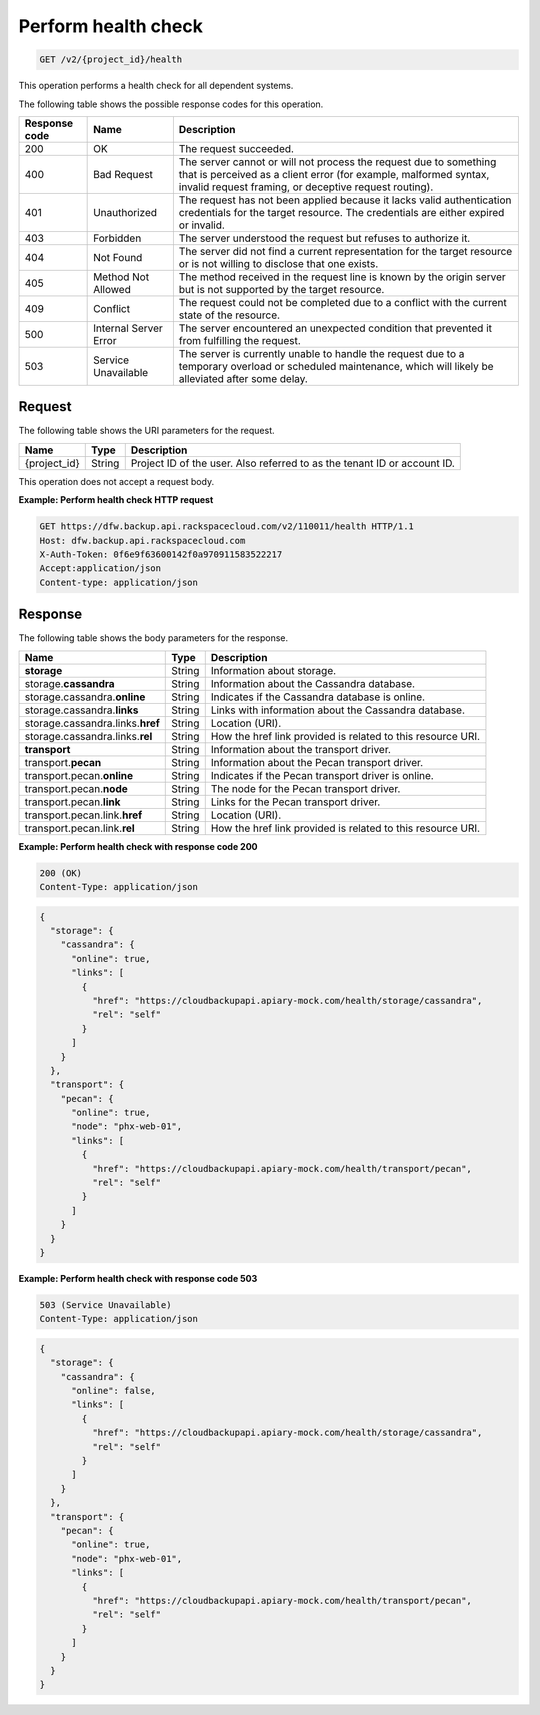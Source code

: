 
.. _get-health-check:

Perform health check
^^^^^^^^^^^^^^^^^^^^^^^^^^^^^^^^^^^^^^^^^^^^^^^^^^^^^^^^^^^^^^^^^^^^^^^^^^^^^^^^

.. code::

    GET /v2/{project_id}/health

This operation performs a health check for all dependent systems. 



The following table shows the possible response codes for this operation.

+---------------+-----------------+-----------------------------------------------------------+
|Response code  |Name             |Description                                                |
+===============+=================+===========================================================+
|200            | OK              | The request succeeded.                                    |
+---------------+-----------------+-----------------------------------------------------------+
|400            | Bad Request     | The server cannot or will not process the request         |
|               |                 | due to something that is perceived as a client error      |
|               |                 | (for example, malformed syntax, invalid request framing,  |
|               |                 | or deceptive request routing).                            |
+---------------+-----------------+-----------------------------------------------------------+
|401            | Unauthorized    | The request has not been applied because it lacks         |
|               |                 | valid authentication credentials for the target           |
|               |                 | resource. The credentials are either expired or invalid.  |
+---------------+-----------------+-----------------------------------------------------------+
|403            | Forbidden       | The server understood the request but refuses             |
|               |                 | to authorize it.                                          |
+---------------+-----------------+-----------------------------------------------------------+
|404            | Not Found       | The server did not find a current representation          |
|               |                 | for the target resource or is not willing to              |
|               |                 | disclose that one exists.                                 |
+---------------+-----------------+-----------------------------------------------------------+
|405            | Method Not      | The method received in the request line is                |
|               | Allowed         | known by the origin server but is not supported by        |
|               |                 | the target resource.                                      |
+---------------+-----------------+-----------------------------------------------------------+
|409            | Conflict        | The request could not be completed due to a conflict with |
|               |                 | the current state of the resource.                        |
+---------------+-----------------+-----------------------------------------------------------+
|500            | Internal Server | The server encountered an unexpected condition            |
|               | Error           | that prevented it from fulfilling the request.            |
+---------------+-----------------+-----------------------------------------------------------+
|503            | Service         | The server is currently unable to handle the request      |
|               | Unavailable     | due to a temporary overload or scheduled maintenance,     |
|               |                 | which will likely be alleviated after some delay.         |
+---------------+-----------------+-----------------------------------------------------------+




Request
""""""""""""""""




The following table shows the URI parameters for the request.

+--------------------------+-------------------------+-------------------------+
|Name                      |Type                     |Description              |
+==========================+=========================+=========================+
|{project_id}              |String                   |Project ID of the user.  |
|                          |                         |Also referred to as the  |
|                          |                         |tenant ID or account ID. |
+--------------------------+-------------------------+-------------------------+





This operation does not accept a request body.




**Example: Perform health check HTTP request**


.. code::

   GET https://dfw.backup.api.rackspacecloud.com/v2/110011/health HTTP/1.1
   Host: dfw.backup.api.rackspacecloud.com
   X-Auth-Token: 0f6e9f63600142f0a970911583522217
   Accept:application/json
   Content-type: application/json





Response
""""""""""""""""





The following table shows the body parameters for the response.

+---------------------------+-------------------------+------------------------+
|Name                       |Type                     |Description             |
+===========================+=========================+========================+
|\ **storage**              |String                   |Information about       |
|                           |                         |storage.                |
+---------------------------+-------------------------+------------------------+
|storage.\ **cassandra**    |String                   |Information about the   |
|                           |                         |Cassandra database.     |
+---------------------------+-------------------------+------------------------+
|storage.cassandra.\        |String                   |Indicates if the        |
|**online**                 |                         |Cassandra database is   |
|                           |                         |online.                 |
+---------------------------+-------------------------+------------------------+
|storage.cassandra.\        |String                   |Links with information  |
|**links**                  |                         |about the Cassandra     |
|                           |                         |database.               |
+---------------------------+-------------------------+------------------------+
|storage.cassandra.links.\  |String                   |Location (URI).         |
|**href**                   |                         |                        |
+---------------------------+-------------------------+------------------------+
|storage.cassandra.links.\  |String                   |How the href link       |
|**rel**                    |                         |provided is related to  |
|                           |                         |this resource URI.      |
+---------------------------+-------------------------+------------------------+
|\ **transport**            |String                   |Information about the   |
|                           |                         |transport driver.       |
+---------------------------+-------------------------+------------------------+
|transport.\ **pecan**      |String                   |Information about the   |
|                           |                         |Pecan transport driver. |
+---------------------------+-------------------------+------------------------+
|transport.pecan.\          |String                   |Indicates if the Pecan  |
|**online**                 |                         |transport driver is     |
|                           |                         |online.                 |
+---------------------------+-------------------------+------------------------+
|transport.pecan.\ **node** |String                   |The node for the Pecan  |
|                           |                         |transport driver.       |
+---------------------------+-------------------------+------------------------+
|transport.pecan.\ **link** |String                   |Links for the Pecan     |
|                           |                         |transport driver.       |
+---------------------------+-------------------------+------------------------+
|transport.pecan.link.\     |String                   |Location (URI).         |
|**href**                   |                         |                        |
+---------------------------+-------------------------+------------------------+
|transport.pecan.link.\     |String                   |How the href link       |
|**rel**                    |                         |provided is related to  |
|                           |                         |this resource URI.      |
+---------------------------+-------------------------+------------------------+







**Example: Perform health check with response code 200**


.. code::

   200 (OK)
   Content-Type: application/json


.. code::

   {
     "storage": {
       "cassandra": {
         "online": true,
         "links": [
           {
             "href": "https://cloudbackupapi.apiary-mock.com/health/storage/cassandra",
             "rel": "self"
           }
         ]
       }
     },
     "transport": {
       "pecan": {
         "online": true,
         "node": "phx-web-01",
         "links": [
           {
             "href": "https://cloudbackupapi.apiary-mock.com/health/transport/pecan",
             "rel": "self"
           }
         ]
       }
     }
   }





**Example: Perform health check with response code 503**


.. code::

   503 (Service Unavailable)
   Content-Type: application/json


.. code::

   {
     "storage": {
       "cassandra": {
         "online": false,
         "links": [
           {
             "href": "https://cloudbackupapi.apiary-mock.com/health/storage/cassandra",
             "rel": "self"
           }
         ]
       }
     },
     "transport": {
       "pecan": {
         "online": true,
         "node": "phx-web-01",
         "links": [
           {
             "href": "https://cloudbackupapi.apiary-mock.com/health/transport/pecan",
             "rel": "self"
           }
         ]
       }
     }
   }




